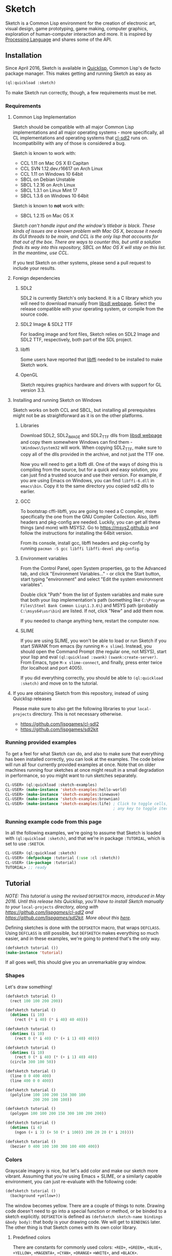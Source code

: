 * Sketch

[[http://quickdocs.org/sketch/][file:http://quickdocs.org/badge/sketch.svg]]

Sketch is a Common Lisp environment for the creation of electronic art, visual design, game prototyping, game making, computer graphics, exploration of human-computer interaction and more. It is inspired by [[https://processing.org][Processing Language]] and shares some of the API.

[[http://i.imgur.com/MNZUwz8.png]]

** Installation

Since April 2016, Sketch is available in [[https://www.quicklisp.org/beta/][Quicklisp]], Common Lisp's de facto package manager. This makes getting and running Sketch as easy as

#+BEGIN_SRC lisp
(ql:quickload :sketch)
#+END_SRC

To make Sketch run correctly, though, a few requirements must be met.

*** Requirements
**** Common Lisp Implementation
Sketch should be compatible with all major Common Lisp implementations and all major operating systems - more specifically, all CL implementations and operating systems that [[https://github.com/lispgames/cl-sdl2][cl-sdl2]] runs on. Incompatibility with any of those is considered a bug.

Sketch is known to work with:

- CCL 1.11 on Mac OS X El Capitan
- CCL SVN 1.12.dev.r16617 on Arch Linux
- CCL 1.11 on Windows 10 64bit
- SBCL on Debian Unstable
- SBCL 1.2.16 on Arch Linux
- SBCL 1.3.1 on Linux Mint 17
- SBCL 1.3.6 on Windows 10 64bit

Sketch is known to *not* work with:

- SBCL 1.2.15 on Mac OS X
/Sketch can't handle input and the window's titlebar is black. These kinds of issues are a known problem with Mac OS X, because it needs its GUI threads to be main, and CCL is the only lisp that accounts for that out of the box. There are ways to counter this, but until a solution finds its way into this repository, SBCL on Mac OS X will stay on this list. In the meantime, use CCL./

If you test Sketch on other systems, please send a pull request to include your results.

**** Foreign dependencies
***** SDL2
SDL2 is currently Sketch's only backend. It is a C library which you will need to download manually from [[https://www.libsdl.org][libsdl webpage]]. Select the release compatible with your operating system, or compile from the source code.

***** SDL2 Image & SDL2 TTF
For loading image and font files, Sketch relies on SDL2 Image and SDL2 TTF, respectively, both part of the SDL project.

***** libffi
Some users have reported that [[https://sourceware.org/libffi/][libffi]] needed to be installed to make Sketch work.

***** OpenGL
Sketch requires graphics hardware and drivers with support for GL version 3.3.

**** Installing and running Sketch on Windows
Sketch works on both CCL and SBCL, but installing all prerequisites might not be as straightforward as it is on the other platforms.

***** Libraries
Download SDL2, SDL2_IMAGE and SDL2_TTF dlls from [[https://www.libsdl.org][libsdl webpage]] and copy them somewhere Windows can find them - =\Windows\System32= will work. When copying SDL2_TTF, make sure to copy all of the dlls provided in the archive, and not just the TTF one.

Now you will need to get a libffi dll. One of the ways of doing this is compiling from the source, but for a quick and easy solution, you can just find a trusted source and use their version. For example, if you are using Emacs on Windows, you can find =libffi-6.dll= in =emacs\bin=. Copy it to the same directory you copied sdl2 dlls to earlier.

***** GCC
To bootstrap cffi-libffi, you are going to need a C compiler, more specifically the one from the GNU Compiler Collection. Also, libffi headers and pkg-config are needed. Luckily, you can get all these things (and more) with MSYS2. Go to [[https://msys2.github.io]] and follow the instructions for installing the 64bit version.

From its console, install gcc, libffi headers and pkg-config by running =pacman -S gcc libffi libffi-devel pkg-config=.

***** Environment variables
From the Control Panel, open System properties, go to the Advanced tab, and click "Environment Variables..." - or click the Start button, start typing "environment" and select "Edit the system environment variables".

Double click "Path" from the list of System variables and make sure that both your lisp implementation's path (something like =C:\Program Files\Steel Bank Common Lisp\1.3.6\=) and MSYS path (probably =C:\msys64\usr\bin=) are listed. If not, click "New" and add them now.

If you needed to change anything here, restart the computer now.

***** SLIME
If you are using SLIME, you won't be able to load or run Sketch if you start SWANK from emacs (by running =M-x slime=). Instead, you should open the Command Prompt (the regular one, not MSYS), start your lisp and eval =(ql:quickload :swank)= =(swank:create-server)=. From Emacs, type =M-x slime-connect=, and finally, press enter twice (for localhost and port 4005).

If you did everything correctly, you should be able to =(ql:quickload :sketch)= and move on to the tutorial.

**** If you are obtaining Sketch from this repository, instead of using Quicklisp releases
Please make sure to also get the following libraries to your =local-projects= directory. This is not necessary otherwise.

- [[https://github.com/lispgames/cl-sdl2]]
- [[https://github.com/lispgames/sdl2kit]]

*** Running provided examples
 To get a feel for what Sketch can do, and also to make sure that everything has been installed correctly, you can look at the examples. The code below will run all four currently provided examples at once. Note that on older machines running four sketches at once might result in a small degradation in performance, so you might want to run sketches separately.

#+BEGIN_SRC lisp
CL-USER> (ql:quickload :sketch-examples)
CL-USER> (make-instance 'sketch-examples:hello-world)
CL-USER> (make-instance 'sketch-examples:sinewave)
CL-USER> (make-instance 'sketch-examples:brownian)
CL-USER> (make-instance 'sketch-examples:life) ; Click to toggle cells,
	                                           ; any key to toggle iteration
#+END_SRC

*** Running example code from this page
In all the following examples, we're going to assume that Sketch is loaded with =(ql:quickload :sketch)=, and that we're in package =:TUTORIAL=, which is set to use =:SKETCH=.

#+BEGIN_SRC lisp
CL-USER> (ql:quickload :sketch)
CL-USER> (defpackage :tutorial (:use :cl :sketch))
CL-USER> (in-package :tutorial)
TUTORIAL> ;; ready
#+END_SRC

** Tutorial
/NOTE: This tutorial is using the revised/ =DEFSKETCH= /macro, introduced in May 2016. Until this release hits Quicklisp, you'll have to install Sketch manually to your/ =local-projects= /directory, along with https://github.com/lispgames/cl-sdl2 and
https://github.com/lispgames/sdl2kit. More about this [[https://github.com/vydd/sketch/issues/12][here]]./

Defining sketches is done with the =DEFSKETCH= macro, that wraps =DEFCLASS=. Using =DEFCLASS= is still possible, but =DEFSKETCH= makes everything so much easier, and in these examples, we're going to pretend that's the only way.

#+BEGIN_SRC lisp
  (defsketch tutorial ())
  (make-instance 'tutorial)
#+END_SRC

If all goes well, this should give you an unremarkable gray window.

*** Shapes
Let's draw something!

#+BEGIN_SRC lisp
  (defsketch tutorial ()
    (rect 100 100 200 200))
#+END_SRC

#+BEGIN_SRC lisp
  (defsketch tutorial ()
    (dotimes (i 10)
      (rect (* i 40) (* i 40) 40 40)))
#+END_SRC

#+BEGIN_SRC lisp
  (defsketch tutorial ()
    (dotimes (i 10)
      (rect 0 (* i 40) (* (+ i 1) 40) 40)))
#+END_SRC

#+BEGIN_SRC lisp
  (defsketch tutorial ()
    (dotimes (i 10)
      (rect 0 (* i 40) (* (+ i 1) 40) 40))
    (circle 300 100 50))
#+END_SRC

#+BEGIN_SRC lisp
  (defsketch tutorial ()
    (line 0 0 400 400)
    (line 400 0 0 400))
#+END_SRC

#+BEGIN_SRC lisp
  (defsketch tutorial ()
    (polyline 100 100 200 150 300 100
              200 200 100 100))
#+END_SRC

#+BEGIN_SRC lisp
  (defsketch tutorial ()
    (polygon 100 100 200 150 300 100 200 200))
#+END_SRC

#+BEGIN_SRC lisp
  (defsketch tutorial ()
    (dotimes (i 4)
      (ngon (+ i 3) (+ 50 (* i 100)) 200 20 20 (* i 20))))
#+END_SRC

#+BEGIN_SRC lisp
  (defsketch tutorial ()
    (bezier 0 400 100 100 300 100 400 400))
#+END_SRC

*** Colors
Grayscale imagery is nice, but let's add color and make our sketch more vibrant. Assuming that you're using Emacs + SLIME, or a similarly capable environment, you can just re-evaluate with the following code:

#+BEGIN_SRC lisp
  (defsketch tutorial ()
    (background +yellow+))
#+END_SRC

The window becomes yellow. There are a couple of things to note. Drawing code doesn't need to go into a special function or method, or be binded to a sketch explicitly. =DEFSKETCH= is defined as =(defsketch sketch-name bindings &body body)=: that body is your drawing code. We will get to =BINDINGS= later. The other thing is that Sketch comes with its own color library.

**** Predefined colors
There are constants for commonly used colors: =+RED+=, =+GREEN+=, =+BLUE+=, =+YELLOW+=, =+MAGENTA+=, =+CYAN+=, =+ORANGE+= =+WHITE+=, and =+BLACK+=.

**** RGB, HSB, GRAY
If you want to be more specific about the colors you want, you are welcome to use =(rgb red green blue &optional (alpha 1.0))=, =(hsb hue saturation brightness &optional (alpha 1.0))= or =(gray amount &optional (alpha 1.0))=. The arguments to these functions are values from 0 to 1. You can use these functions in the same way you just used =+YELLOW+=. Hopefully the function names and their arguments are self-explanatory, but if not, you can learn about the RGB color model [[https://en.wikipedia.org/wiki/RGB_color_model][here]] and about HSB (also called HSV) [[https://en.wikipedia.org/wiki/HSL_and_HSV][here]]. =(gray amount &optional (alpha 1.0))= is really just a convenient alias for =(rgb amount amount amount &optional (alpha 1.0))=, and can be used for brevity when a shade of gray needs to be defined.

/This might be a good place to note that function names in Sketch use the American English spellings, like "gray" and "color". It's just a choice that needed to be made, in pursue of uniformity and good style./

#+BEGIN_SRC lisp
  (defsketch tutorial ()
    (background (rgb 1 1 0.5)))
#+END_SRC

This will give you a lighter yellow.

All functions have an additional, =ALPHA= parameter. It determines the amount of transparency that the color should have.

**** RGB-255, HSB-360, GRAY-255
Sometimes it's easier to think about color values in non-normalized ranges. That's why Sketch offers =RGB-255=, =HSB-360=, and =GRAY-255=.

This is how these functions map to their normalized variants.

| (rgb-255 r g b a) | (rgb (/ r 255) (/ g 255) (/ b 255) (/ a 255)) |
| (hsb-360 h s b a) | (hsb (/ h 360) (/ s 100) (/ b 100) (/ a 255)) |
| (gray-255 g a)    | (gray (/ g 255) (/ a 255))                    |

=HSB-360= is using different ranges, because hue is represented in degrees (0-360), and saturation and brightness are represented as percentages (0-100).

**** HEX-TO-COLOR
If you are used to working with colors in hex, like in CSS, you can use =(hex-to-color string)=, where =STRING= is the color in one of the following formats: "4bc", "#4bc", "4bcdef", and "#4bcdef".

**** Generating colors
If you don't care about fiddling with the exact values, but still need different colors, you can use one of the following functions.

***** =(lerp-color (start-color end-color amount &key (mode :hsb)))=
Lerping is a fancy way of saying [[https://en.wikipedia.org/wiki/Linear_interpolation][linear interpolation]]. This function takes the starting color and the ending color, and returns the color between them, which is an =AMOUNT= away from the starting color. When =AMOUNT= equals zero, the returned color equals the starting color, and when =AMOUNT= equals one, the ending color is returned. Amounts between zero and one give colors that are "in-between". These colors are calculated according to the specified =MODE=, which is =:HSB= by default, meaning that the resulting color's hue is between the starting and ending hue, as is the case with its saturation and brightness.

#+BEGIN_SRC lisp
  (defsketch lerp-test ((title "lerp-color") (width 400) (height 100))
    (dotimes (i 4)
      (with-pen (make-pen :fill (lerp-color +red+ +yellow+ (/ i 4)))
        (rect (* i 100) 0 100 100))))
#+END_SRC

***** =(random-color (&optional (alpha 1.0)))=
Returns a random color. You probably don't want to use this, because much of the returned colors are either too dark, or too light. You do get to choose the =ALPHA= value, though.

#+BEGIN_SRC lisp
  (defparameter *colors* (loop for i below 16 collect (random-color)))

  (defsketch random-color-test ((title "random-color") (width 400) (height 100))
    (dotimes (x 8)
      (dotimes (y 2)
        (with-pen (make-pen :fill (elt *colors* (+ x (* y 8))))
          (rect (* x 50) (* y 50) 50 50)))))
#+END_SRC

***** =(hash-color (n &optional (alpha 1.0)))=
This is probably the function you're looking for, if you just want to create a non-repeating set of colors quickly. It maps all numbers to "interesting" (not too dark, not too light) colors. You can use this for coloring procedurally generated objects, when prototyping and just trying to make things look different quickly, when making palettes, looking for "the right" color, and many other things.

#+BEGIN_SRC lisp
  (defsketch hash-color-test ((title "hash-color") (width 400) (height 100))
    (dotimes (i 128)
      (with-pen (make-pen :fill (hash-color i))
        (rect (* i (/ 400 128)) 0 (/ 400 128) 100))))
#+END_SRC

**** Color filters
Sometimes you have a color, and would like to transform it in some way. That's what color filters are for.

***** Grayscale
To convert colors to grayscale, you can use =color-filter-grayscale=. Two modes of grayscale conversion are implemented:

- =:luminosity=, the default, which is [[https://en.wikipedia.org/wiki/Grayscale#Colorimetric_.28luminance-preserving.29_conversion_to_grayscale][luminance-preserving]]
- =:average=, which sets all color channels to their average

#+BEGIN_SRC lisp
  (defsketch grayscale-test ((title "grayscale") (width 400) (height 300))
    (dotimes (i 10)
      (let ((color (hash-color i)))
        (with-pen (make-pen :fill (color-filter-grayscale color))
          (rect (* i 40) 0 40 100))
        (with-pen (make-pen :fill color)
          (rect (* i 40) 100 40 100))
        (with-pen (make-pen :fill (color-filter-grayscale color :average))
          (rect (* i 40) 200 40 100)))))
#+END_SRC

***** Invert
To invert a color, use =color-filter-invert=:

#+BEGIN_SRC lisp
  (defsketch invert-test
      ((title "invert") (width 300) (height 300) (i 0))
    (background +white+)
    (incf i 0.01)
    (let ((color (rgb (abs (sin i)) (abs (cos i)) 0)))
      (with-pen (make-pen :fill color)
        (circle 100 150 50))
      (with-pen (make-pen :fill (color-filter-invert color))
        (circle 200 150 50))))
#+END_SRC

***** Rotate
Rotating a color in Sketch using =color-filter-rotate= sets the value of its red channel to the
previous value of the green channel; green to blue, and blue to
red. The operation is intended to be used in palette generation,
because the rotated colors usually work pretty well together.

#+BEGIN_SRC lisp
  (defsketch rotate-test
      ((title "rotate") (width 300) (height 300)
       (i 0) (color (rgb 0.2 0.8 1.0)))
    (background +white+)
    (incf i 1)
    (when (zerop (mod i 60))
      (setf color (color-filter-rotate color)))
    (with-pen (make-pen :fill color)
      (rect 100 100 100 100)))
#+END_SRC

***** HSB
[[https://en.wikipedia.org/wiki/HSL_and_HSV][HSB]] stands for Hue/Saturation/Brightness. You can use
=color-filter-hsb= to adjust hue, saturation and brightness of an existing color.

#+BEGIN_SRC lisp
  (defsketch hsb-test
      ((title "hsb") (width 400) (height 300) (color (rgb 0.2 0.5 0.6)))
    (dotimes (i 4)
      (with-pen (make-pen :fill (color-filter-hsb color :hue (* 0.1 (+ i 1))))
        (rect (* i 100) 0 100 100))
      (with-pen (make-pen :fill (color-filter-hsb color :saturation (* 0.1 (+ i 1))))
        (rect (* i 100) 100 100 100))
      (with-pen (make-pen :fill (color-filter-hsb color :brightness (* 0.1 (+ i 1))))
        (rect (* i 100) 200 100 100))))
#+END_SRC

*** Pens
Pens are used to draw shapes. If no pen is specified, the default pen sets =:fill= to white, =:stroke= to black, and =weight= to 1.

***** Creating and Using Pens
Say you want to draw a red square and a blue circle. You would need to use two different pens.
#+BEGIN_SRC lisp
  (defsketch pen-test
      ((title "pens"))
    (with-pen (make-pen :fill +red+)
      (rect 100 100 100 100)) ; this rect will be red
    (with-pen (make-pen :fill +blue+)
      (circle 315 315 50))) ; this rect will be blue
#+END_SRC

***** Fill/Stroke
The squares in the previous example were filled because we specified the =:fill= property in =make-pen=. 
If we wanted to just draw the outline of the square, we would use =:stroke= like this:
#+BEGIN_SRC lisp
  (defsketch outline-square
      ((title "Outline Square"))
    (with-pen (make-pen :stroke +red+)
      (rect 100 100 100 100)))
#+END_SRC
#+BEGIN_SRC lisp
  (defsketch fill-stroke
      ((title "Fill and Stroke"))
    (background +white+)
    (with-pen (make-pen :stroke (rgb .5 0 .6) :fill (rgb 0 .8 .8))
      (rect 50 50 100 75)
      (circle 300 220 100)))
#+END_SRC

***** Weight
We can also change the thickness of the lines and shapes that we draw by changing the pen =:weight=.
#+BEGIN_SRC lisp
  (defsketch weight-test
      ((title "Weight Test"))
    (dotimes (i 10)
      (with-pen (make-pen :stroke +white+ :weight (+ i 1)) ; pen weight can't be zero
        (line 50 (* i 20) 350 (* i 20)))))
#+END_SRC

**** Curve-steps
=:curve-steps is used to change the "smoothness" of curves like =#'bezier=. More specifically, =:curve-steps= controls the detalization of curves. 
#+BEGIN_SRC lisp
  (defsketch curve-test
     ((title "Curve-steps"))
    (dotimes (i 99)
      (with-pen (make-pen :stroke +red+ :curve-step (+ i 1))
        (bezier 

*** Transforms
TODO

*** Text
TODO

*** Images
TODO

*** Bindings
TODO

*** Input
TODO

** Made with Sketch
- [[https://vydd.itch.io/qelt][QELT]]
- [[https://bitbucket.org/sjl/coding-math][sjl's implementation of coding math videos]]
- [[http://git.axity.net/axion/crawler2][Visual examples for axion's crawler2 library]]

** FAQ
*** I'm trying to compile my defsketch definition, but it keeps telling me that :TITLE (or :WIDTH, :HEIGHT, etc.) is not of the expected type LIST. Why is this happening?
You're probably trying to use the old way of defining sketches - =(defsketch name window-parameters slot-bindings &body body)=. =DEFSKETCH= has been changed to =(defsketch name bindings &body body)=. It's still possible to define the title and other window parameters, though.

Example:

#+BEGIN_SRC lisp
  (defsketch foo (:title "Foo" :width 400)
      ((a 3))
    (rect 100 100 200 200))

  ;;; Becomes

  (defsketch foo
      ((title "Foo")
       (width 400)
       (a 3))
    (rect 100 100 200 200))
#+END_SRC

For more, read about "Bindings" in the tutorial above.

** Outro
For everything else, read the code or ask vydd at #lispgames.

Go make something pretty!

** License

Copyright (c) 2015, 2016, 2017 Danilo Vidovic (vydd)

Permission is hereby granted, free of charge, to any person obtaining a copy
of this software and associated documentation files (the "Software"), to deal
in the Software without restriction, including without limitation the rights
to use, copy, modify, merge, publish, distribute, sublicense, and/or sell
copies of the Software, and to permit persons to whom the Software is furnished
to do so, subject to the following conditions:

The above copyright notice and this permission notice shall be included in all
copies or substantial portions of the Software.

THE SOFTWARE IS PROVIDED "AS IS", WITHOUT WARRANTY OF ANY KIND, EXPRESS OR
IMPLIED, INCLUDING BUT NOT LIMITED TO THE WARRANTIES OF MERCHANTABILITY,
FITNESS FOR A PARTICULAR PURPOSE AND NONINFRINGEMENT. IN NO EVENT SHALL THE
AUTHORS OR COPYRIGHT HOLDERS BE LIABLE FOR ANY CLAIM, DAMAGES OR OTHER LIABILITY,
WHETHER IN AN ACTION OF CONTRACT, TORT OR OTHERWISE, ARISING FROM, OUT OF OR IN
CONNECTION WITH THE SOFTWARE OR THE USE OR OTHER DEALINGS IN THE SOFTWARE.
